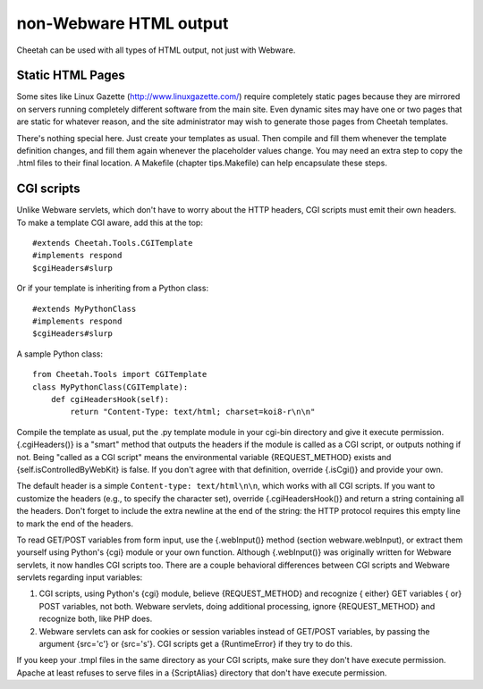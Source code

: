 non-Webware HTML output
=======================

.. _otherHTML:

Cheetah can be used with all types of HTML output, not just with
Webware.

Static HTML Pages
-----------------

.. _otherHTML.static:

Some sites like Linux Gazette (http://www.linuxgazette.com/)
require completely static pages because they are mirrored on
servers running completely different software from the main site.
Even dynamic sites may have one or two pages that are static for
whatever reason, and the site administrator may wish to generate
those pages from Cheetah templates.

There's nothing special here. Just create your templates as usual.
Then compile and fill them whenever the template definition
changes, and fill them again whenever the placeholder values
change. You may need an extra step to copy the .html files to their
final location. A Makefile (chapter tips.Makefile) can help
encapsulate these steps.

CGI scripts
-----------

.. _otherHTML.cgi:

Unlike Webware servlets, which don't have to worry about the HTTP
headers, CGI scripts must emit their own headers. To make a
template CGI aware, add this at the top:

::

    #extends Cheetah.Tools.CGITemplate
    #implements respond
    $cgiHeaders#slurp

Or if your template is inheriting from a Python class:

::

    #extends MyPythonClass
    #implements respond
    $cgiHeaders#slurp

A sample Python class:

::

    from Cheetah.Tools import CGITemplate
    class MyPythonClass(CGITemplate):
        def cgiHeadersHook(self):
            return "Content-Type: text/html; charset=koi8-r\n\n"

Compile the template as usual, put the .py template module in your
cgi-bin directory and give it execute permission. {.cgiHeaders()}
is a "smart" method that outputs the headers if the module is
called as a CGI script, or outputs nothing if not. Being
"called as a CGI script" means the environmental variable
{REQUEST\_METHOD} exists and {self.isControlledByWebKit} is false.
If you don't agree with that definition, override {.isCgi()} and
provide your own.

The default header is a simple ``Content-type: text/html\n\n``,
which works with all CGI scripts. If you want to customize the
headers (e.g., to specify the character set), override
{.cgiHeadersHook()} and return a string containing all the headers.
Don't forget to include the extra newline at the end of the string:
the HTTP protocol requires this empty line to mark the end of the
headers.

To read GET/POST variables from form input, use the {.webInput()}
method (section webware.webInput), or extract them yourself using
Python's {cgi} module or your own function. Although {.webInput()}
was originally written for Webware servlets, it now handles CGI
scripts too. There are a couple behavioral differences between CGI
scripts and Webware servlets regarding input variables:


#. CGI scripts, using Python's {cgi} module, believe
   {REQUEST\_METHOD} and recognize { either} GET variables { or} POST
   variables, not both. Webware servlets, doing additional processing,
   ignore {REQUEST\_METHOD} and recognize both, like PHP does.

#. Webware servlets can ask for cookies or session variables
   instead of GET/POST variables, by passing the argument {src='c'} or
   {src='s'}. CGI scripts get a {RuntimeError} if they try to do
   this.


If you keep your .tmpl files in the same directory as your CGI
scripts, make sure they don't have execute permission. Apache at
least refuses to serve files in a {ScriptAlias} directory that
don't have execute permission.


